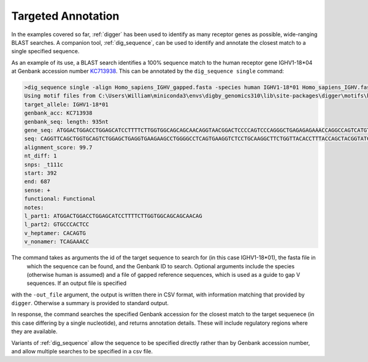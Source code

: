 .. _targeted_annotation:

Targeted Annotation
===================

In the examples covered so far, :ref:`digger` has been used to identify as many receptor genes as possible, wide-ranging BLAST searches. A companion tool, :ref:`dig_sequence`, can be used to identify and annotate the closest match to a single specified
sequence. 

As an example of its use, a BLAST search identifies a 100% sequence match to the human receptor gene IGHV1-18*04 at 
Genbank accession number `KC713938 <https://www.ncbi.nlm.nih.gov/nucleotide/KC713938.1?report%253Dgenbank>`__. This can be annotated by the ``dig_sequence single`` command:

.. code-block:: console

    >dig_sequence single -align Homo_sapiens_IGHV_gapped.fasta -species human IGHV1-18*01 Homo_sapiens_IGHV.fasta KC713938
    Using motif files from C:\Users\William\miniconda3\envs\digby_genomics310\lib\site-packages\digger\motifs\human\IGH
    target_allele: IGHV1-18*01
    genbank_acc: KC713938
    genbank_seq: length: 935nt
    gene_seq: ATGGACTGGACCTGGAGCATCCTTTTCTTGGTGGCAGCAGCAACAGGTAACGGACTCCCCAGTCCCAGGGCTGAGAGAGAAACCAGGCCAGTCATGTGAGACTTCACCCACTCCTGTGTCCTCTCCACAGGTGCCCACTCCCAGGTTCAGCTGGTGCAGTCTGGAGCTGAGGTGAAGAAGCCTGGGGCCTCAGTGAAGGTCTCCTGCAAGGCTTCTGGTTACACCTTTACCAGCTACGGTATCAGCTGGGTGCGACAGGCCCCTGGACAAGGGCTTGAGTGGATGGGATGGATCAGCGCTTACAATGGTAACACAAACTATGCACAGAAGCTCCAGGGCAGAGTCACCATGACCACAGACACATCCACGAGCACAGCCTACATGGAGCTGAGGAGCCTGAGATCTGACGACACGGCCGTGTATTACTGTGCGAGAGACACAGTGTGAAAACCCACATCCTGAGGGTTTCAGAAACC
    seq: CAGGTTCAGCTGGTGCAGTCTGGAGCTGAGGTGAAGAAGCCTGGGGCCTCAGTGAAGGTCTCCTGCAAGGCTTCTGGTTACACCTTTACCAGCTACGGTATCAGCTGGGTGCGACAGGCCCCTGGACAAGGGCTTGAGTGGATGGGATGGATCAGCGCTTACAATGGTAACACAAACTATGCACAGAAGCTCCAGGGCAGAGTCACCATGACCACAGACACATCCACGAGCACAGCCTACATGGAGCTGAGGAGCCTGAGATCTGACGACACGGCCGTGTATTACTGTGCGAGAGA
    alignment_score: 99.7
    nt_diff: 1
    snps: _t111c
    start: 392
    end: 687
    sense: +
    functional: Functional
    notes:
    l_part1: ATGGACTGGACCTGGAGCATCCTTTTCTTGGTGGCAGCAGCAACAG
    l_part2: GTGCCCACTCC
    v_heptamer: CACAGTG
    v_nonamer: TCAGAAACC

The command takes as arguments the id of the target sequence to search for (in this case IGHV1-18*01), the fasta file in
 which the sequence can be found, and the Genbank ID to search. Optional arguments include the species (otherwise human 
 is assumed) and a file of gapped reference sequences, which is used as a guide to gap V sequences. If an output file 
 is specified 
with the ``-out_file`` argument, the output is written there in CSV format, with information matching that provided by 
``digger``. Otherwise a summary is provided to standard output. 

In response, the command searches the specified Genbank accession for the closest match to the target sequenece (in this case
differing by a single nucleotide), and returns annotation details. These will include regulatory regions where they are 
available.

Variants of :ref:`dig_sequence` allow the sequence to be specified directly rather than by Genbank accession number, and
allow multiple searches to be specified in a csv file.
